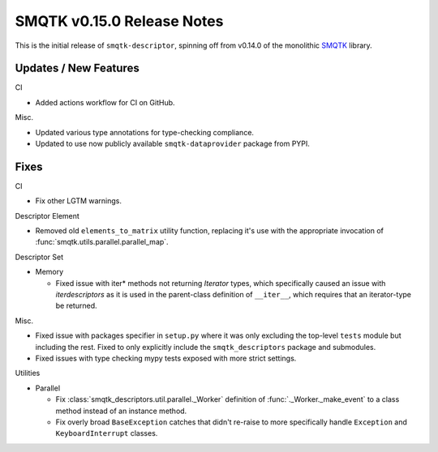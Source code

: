 SMQTK v0.15.0 Release Notes
===========================

This is the initial release of ``smqtk-descriptor``, spinning off from
v0.14.0 of the monolithic `SMQTK`_ library.

.. _smqtk: https://github.com/kitware/smqtk


Updates / New Features
----------------------

CI

* Added actions workflow for CI on GitHub.

Misc.

* Updated various type annotations for type-checking compliance.

* Updated to use now publicly available ``smqtk-dataprovider`` package from
  PYPI.


Fixes
-----

CI

* Fix other LGTM warnings.

Descriptor Element

* Removed old ``elements_to_matrix`` utility function, replacing it's use with
  the appropriate invocation of :func:`smqtk.utils.parallel.parallel_map`.

Descriptor Set

* Memory

  * Fixed issue with iter* methods not returning *Iterator* types, which
    specifically caused an issue with `iterdescriptors` as it is used in the
    parent-class definition of ``__iter__``, which requires that an
    iterator-type be returned.

Misc.

* Fixed issue with packages specifier in ``setup.py`` where it was only
  excluding the top-level ``tests`` module but including the rest. Fixed to
  only explicitly include the ``smqtk_descriptors`` package and submodules.

* Fixed issues with type checking mypy tests exposed with more strict settings.

Utilities

* Parallel

  * Fix :class:`smqtk_descriptors.util.parallel._Worker` definition of
    :func:`._Worker._make_event` to a class method instead of an instance
    method.

  * Fix overly broad ``BaseException`` catches that didn't re-raise to more
    specifically handle ``Exception`` and ``KeyboardInterrupt`` classes.
